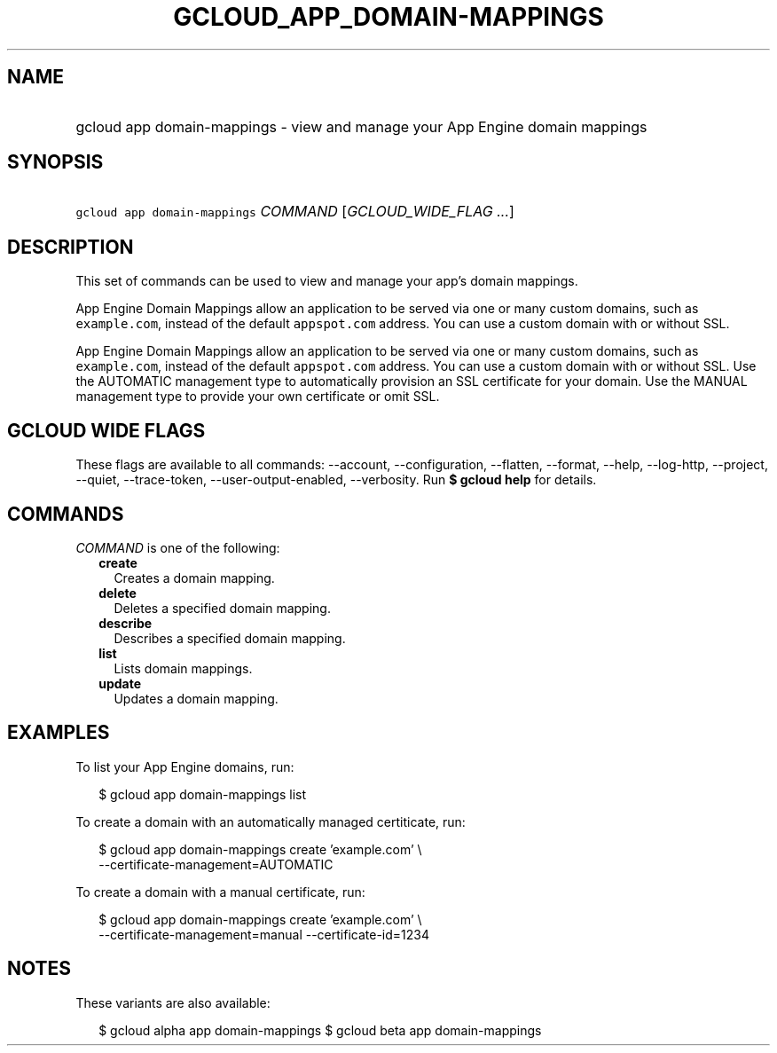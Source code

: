 
.TH "GCLOUD_APP_DOMAIN\-MAPPINGS" 1



.SH "NAME"
.HP
gcloud app domain\-mappings \- view and manage your App Engine domain mappings



.SH "SYNOPSIS"
.HP
\f5gcloud app domain\-mappings\fR \fICOMMAND\fR [\fIGCLOUD_WIDE_FLAG\ ...\fR]



.SH "DESCRIPTION"

This set of commands can be used to view and manage your app's domain mappings.

App Engine Domain Mappings allow an application to be served via one or many
custom domains, such as \f5example.com\fR, instead of the default
\f5appspot.com\fR address. You can use a custom domain with or without SSL.

App Engine Domain Mappings allow an application to be served via one or many
custom domains, such as \f5example.com\fR, instead of the default
\f5appspot.com\fR address. You can use a custom domain with or without SSL. Use
the AUTOMATIC management type to automatically provision an SSL certificate for
your domain. Use the MANUAL management type to provide your own certificate or
omit SSL.



.SH "GCLOUD WIDE FLAGS"

These flags are available to all commands: \-\-account, \-\-configuration,
\-\-flatten, \-\-format, \-\-help, \-\-log\-http, \-\-project, \-\-quiet,
\-\-trace\-token, \-\-user\-output\-enabled, \-\-verbosity. Run \fB$ gcloud
help\fR for details.



.SH "COMMANDS"

\f5\fICOMMAND\fR\fR is one of the following:

.RS 2m
.TP 2m
\fBcreate\fR
Creates a domain mapping.

.TP 2m
\fBdelete\fR
Deletes a specified domain mapping.

.TP 2m
\fBdescribe\fR
Describes a specified domain mapping.

.TP 2m
\fBlist\fR
Lists domain mappings.

.TP 2m
\fBupdate\fR
Updates a domain mapping.


.RE
.sp

.SH "EXAMPLES"

To list your App Engine domains, run:

.RS 2m
$ gcloud app domain\-mappings list
.RE

To create a domain with an automatically managed certiticate, run:

.RS 2m
$ gcloud app domain\-mappings create 'example.com' \e
    \-\-certificate\-management=AUTOMATIC
.RE

To create a domain with a manual certificate, run:

.RS 2m
$ gcloud app domain\-mappings create 'example.com'                 \e
    \-\-certificate\-management=manual \-\-certificate\-id=1234
.RE



.SH "NOTES"

These variants are also available:

.RS 2m
$ gcloud alpha app domain\-mappings
$ gcloud beta app domain\-mappings
.RE

